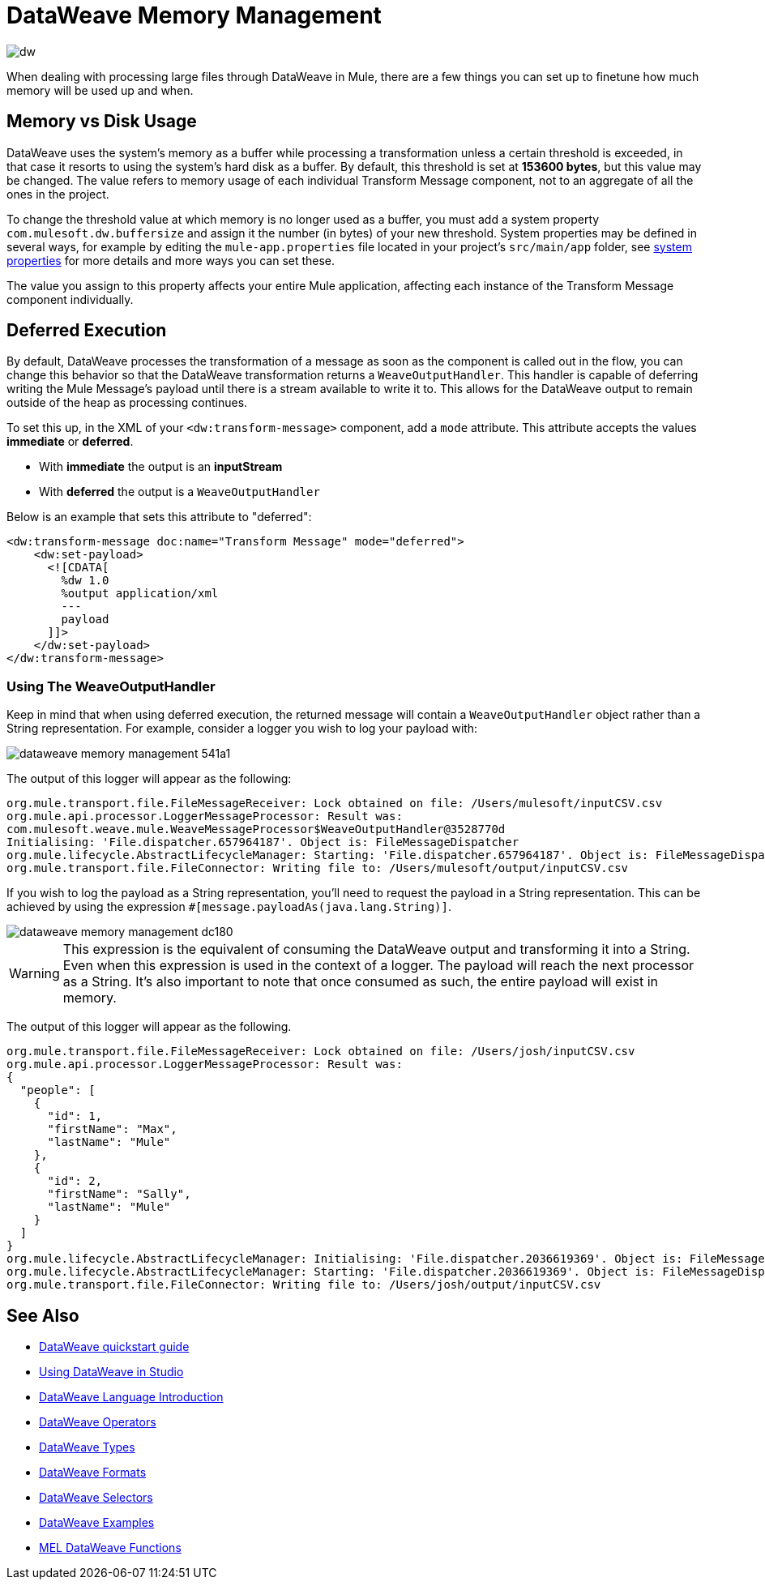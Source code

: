 = DataWeave Memory Management
:keywords: studio, anypoint, esb, transform, transformer, format, aggregate, rename, split, filter convert, xml, json, csv, pojo, java object, metadata, dataweave, data weave, datamapper, dwl, dfl, dw, output structure, input structure, map, mapping, streaming, weaveoutputhandler

image:dw-logo.png[dw]

When dealing with processing large files through DataWeave in Mule, there are a few things you can set up to finetune how much memory will be used up and when.

== Memory vs Disk Usage

DataWeave uses the system's memory as a buffer while processing a transformation unless a certain threshold is exceeded, in that case it resorts to using the system's hard disk as a buffer. By default, this threshold is set at *153600 bytes*, but this value may be changed. The value refers to memory usage of each individual Transform Message component, not to an aggregate of all the ones in the project.

To change the threshold value at which memory is no longer used as a buffer, you must add a system property `com.mulesoft.dw.buffersize` and assign it the number (in bytes) of your new threshold.  System properties may be defined in several ways, for example by editing the `mule-app.properties` file located in your project's `src/main/app` folder, see link:/mule-user-guide/v/3.8/configuring-properties#system-properties[system properties] for more details and more ways you can set these.

The value you assign to this property affects your entire Mule application, affecting each instance of the Transform Message component individually.


== Deferred Execution

By default, DataWeave processes the transformation of a message as soon as the component is called out in the flow, you can change this behavior so that the DataWeave transformation returns a `WeaveOutputHandler`. This handler is capable of deferring writing the Mule Message's payload until there is a stream available to write it to. This allows for the DataWeave output to remain outside of the heap as processing continues.

To set this up, in the XML of your `<dw:transform-message>` component, add a `mode` attribute. This attribute accepts the values *immediate* or *deferred*.

* With *immediate* the output is an *inputStream*
* With *deferred* the output is a `WeaveOutputHandler`

Below is an example that sets this attribute to "deferred":

[source,xml,linenums]
----
<dw:transform-message doc:name="Transform Message" mode="deferred">
    <dw:set-payload>
      <![CDATA[
        %dw 1.0
        %output application/xml
        ---
        payload
      ]]>
    </dw:set-payload>
</dw:transform-message>
----


=== Using The WeaveOutputHandler

Keep in mind that when using deferred execution, the returned message will contain a `WeaveOutputHandler` object rather than a String representation. For example, consider a logger you wish to log your payload with:

image::dataweave-memory-management-541a1.png[]

The output of this logger will appear as the following:

[source, txt, linenums]
----
org.mule.transport.file.FileMessageReceiver: Lock obtained on file: /Users/mulesoft/inputCSV.csv
org.mule.api.processor.LoggerMessageProcessor: Result was:
com.mulesoft.weave.mule.WeaveMessageProcessor$WeaveOutputHandler@3528770d
Initialising: 'File.dispatcher.657964187'. Object is: FileMessageDispatcher
org.mule.lifecycle.AbstractLifecycleManager: Starting: 'File.dispatcher.657964187'. Object is: FileMessageDispatcher
org.mule.transport.file.FileConnector: Writing file to: /Users/mulesoft/output/inputCSV.csv
----

If you wish to log the payload as a String representation, you'll need to request the payload in a String representation. This can be achieved by using the expression `#[message.payloadAs(java.lang.String)]`.

image::dataweave-memory-management-dc180.png[]

[WARNING]
This expression is the equivalent of consuming the DataWeave output and transforming it into a String. Even when this expression is used in the context of a logger. The payload will reach the next processor as a String. It's also important to note that once consumed as such, the entire payload will exist in memory.

The output of this logger will appear as the following.

[source, txt, linenums]
----
org.mule.transport.file.FileMessageReceiver: Lock obtained on file: /Users/josh/inputCSV.csv
org.mule.api.processor.LoggerMessageProcessor: Result was:
{
  "people": [
    {
      "id": 1,
      "firstName": "Max",
      "lastName": "Mule"
    },
    {
      "id": 2,
      "firstName": "Sally",
      "lastName": "Mule"
    }
  ]
}
org.mule.lifecycle.AbstractLifecycleManager: Initialising: 'File.dispatcher.2036619369'. Object is: FileMessageDispatcher
org.mule.lifecycle.AbstractLifecycleManager: Starting: 'File.dispatcher.2036619369'. Object is: FileMessageDispatcher
org.mule.transport.file.FileConnector: Writing file to: /Users/josh/output/inputCSV.csv
----


== See Also

* link:/mule-user-guide/v/3.8/dataweave-quickstart[DataWeave quickstart guide]
* link:/mule-user-guide/v/3.8/using-dataweave-in-studio[Using DataWeave in Studio]
* link:/mule-user-guide/v/3.8/dataweave-language-introduction[DataWeave Language Introduction]
* link:/mule-user-guide/v/3.8/dataweave-operators[DataWeave Operators]
* link:/mule-user-guide/v/3.8/dataweave-types[DataWeave Types]
* link:/mule-user-guide/v/3.8/dataweave-formats[DataWeave Formats]
* link:/mule-user-guide/v/3.8/dataweave-selectors[DataWeave Selectors]
* link:/mule-user-guide/v/3.8/dataweave-examples[DataWeave Examples]
* link:/mule-user-guide/v/3.8/mel-dataweave-functions[MEL DataWeave Functions]
